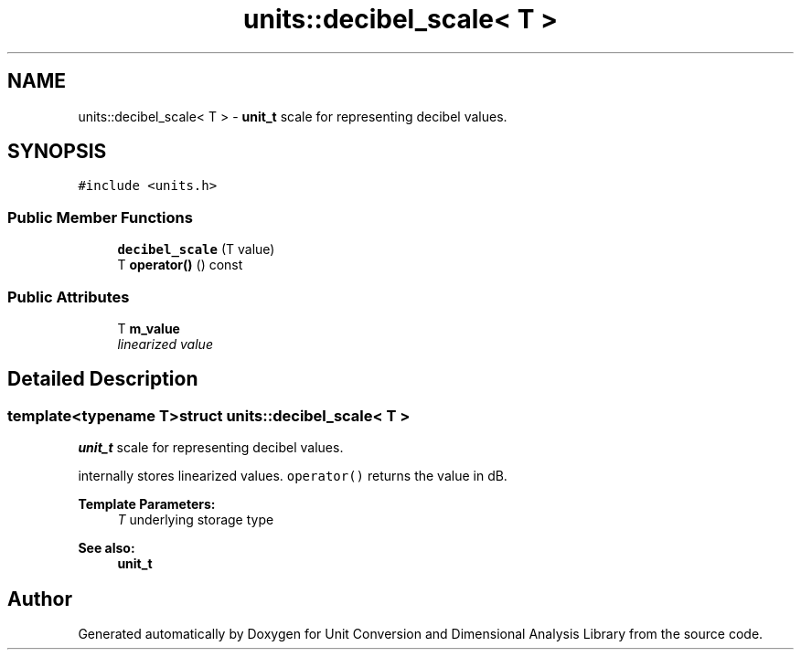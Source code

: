 .TH "units::decibel_scale< T >" 3 "Sun Apr 3 2016" "Version 2.0.0" "Unit Conversion and Dimensional Analysis Library" \" -*- nroff -*-
.ad l
.nh
.SH NAME
units::decibel_scale< T > \- \fBunit_t\fP scale for representing decibel values\&.  

.SH SYNOPSIS
.br
.PP
.PP
\fC#include <units\&.h>\fP
.SS "Public Member Functions"

.in +1c
.ti -1c
.RI "\fBdecibel_scale\fP (T value)"
.br
.ti -1c
.RI "T \fBoperator()\fP () const "
.br
.in -1c
.SS "Public Attributes"

.in +1c
.ti -1c
.RI "T \fBm_value\fP"
.br
.RI "\fIlinearized value \fP"
.in -1c
.SH "Detailed Description"
.PP 

.SS "template<typename T>struct units::decibel_scale< T >"
\fBunit_t\fP scale for representing decibel values\&. 

internally stores linearized values\&. \fCoperator()\fP returns the value in dB\&. 
.PP
\fBTemplate Parameters:\fP
.RS 4
\fIT\fP underlying storage type 
.RE
.PP
\fBSee also:\fP
.RS 4
\fBunit_t\fP 
.RE
.PP


.SH "Author"
.PP 
Generated automatically by Doxygen for Unit Conversion and Dimensional Analysis Library from the source code\&.
